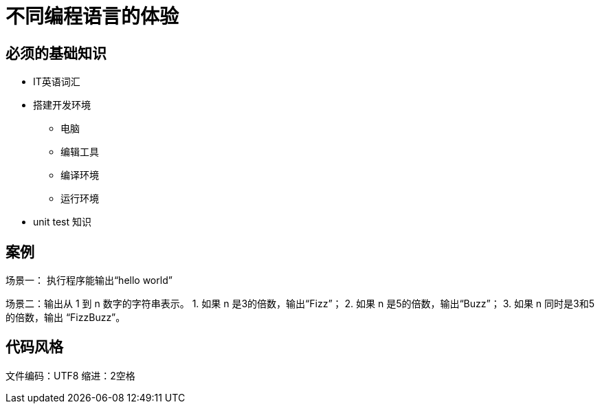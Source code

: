 = 不同编程语言的体验



== 必须的基础知识

* IT英语词汇
* 搭建开发环境
  - 电脑
  - 编辑工具
  - 编译环境
  - 运行环境
* unit test 知识

== 案例

场景一：
  执行程序能输出“hello world”
  
场景二：输出从 1 到 n 数字的字符串表示。
1. 如果 n 是3的倍数，输出“Fizz”；
2. 如果 n 是5的倍数，输出“Buzz”；
3. 如果 n 同时是3和5的倍数，输出 “FizzBuzz”。

== 代码风格

文件编码：UTF8
缩进：2空格
